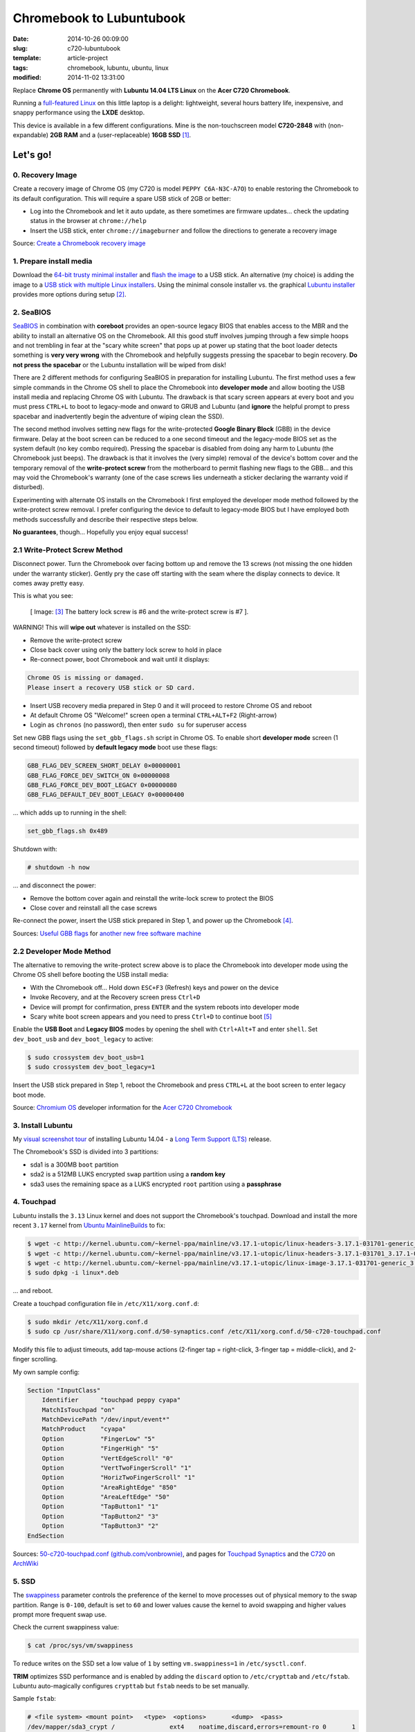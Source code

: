 =========================
Chromebook to Lubuntubook
=========================

:date: 2014-10-26 00:09:00
:slug: c720-lubuntubook
:template: article-project
:tags: chromebook, lubuntu, ubuntu, linux
:modified: 2014-11-02 13:31:00

Replace **Chrome OS** permanently with **Lubuntu 14.04 LTS Linux** on the **Acer C720 Chromebook**.

.. image:: images/c720-lubuntubook.png
    :align: right
    :alt: Acer C720 Lubuntubook
    :width: 300px
    :height: 157px

Running a `full-featured Linux <http://lubuntu.net/>`_ on this little laptop is a delight: lightweight, several hours battery life, inexpensive, and snappy performance using the **LXDE** desktop.

This device is available in a few different configurations. Mine is the non-touchscreen model **C720-2848** with (non-expandable) **2GB RAM** and a (user-replaceable) **16GB SSD** [1]_.

Let's go!
=========

0. Recovery Image
-----------------

Create a recovery image of Chrome OS (my C720 is model ``PEPPY C6A-N3C-A7O``) to enable restoring the Chromebook to its default configuration. This will require a spare USB stick of 2GB or better:

* Log into the Chromebook and let it auto update, as there sometimes are firmware updates... check the updating status in the browser at ``chrome://help``
* Insert the USB stick, enter ``chrome://imageburner`` and follow the directions to generate a recovery image

Source: `Create a Chromebook recovery image <https://support.google.com/chromebook/answer/1080595?hl=en>`_ 

1. Prepare install media
------------------------

Download the `64-bit trusty minimal installer <http://archive.ubuntu.com/ubuntu/dists/trusty/main/installer-amd64/current/images/netboot/mini.iso>`_ and `flash the image <https://help.ubuntu.com/community/Installation/FromUSBStick>`_ to a USB stick. An alternative (my choice) is adding the image to a `USB stick with multiple Linux installers <http://www.circuidipity.com/multi-boot-usb.html>`_. Using the minimal console installer vs. the graphical `Lubuntu installer <https://help.ubuntu.com/community/Lubuntu/GetLubuntu>`_ provides more options during setup [2]_.

2. SeaBIOS
----------

`SeaBIOS <http://www.coreboot.org/SeaBIOS>`_ in combination with **coreboot** provides an open-source legacy BIOS that enables access to the MBR and the ability to install an alternative OS on the Chromebook. All this good stuff involves jumping through a few simple hoops and not trembling in fear at the "scary white screen" that pops up at power up stating that the boot loader detects something is **very very wrong** with the Chromebook and helpfully suggests pressing the spacebar to begin recovery. **Do not press the spacebar** or the Lubuntu installation will be wiped from disk!

There are 2 different methods for configuring SeaBIOS in preparation for installing Lubuntu. The first method uses a few simple commands in the Chrome OS shell to place the Chromebook into **developer mode** and allow booting the USB install media and replacing Chrome OS with Lubuntu. The drawback is that scary screen appears at every boot and you must press ``CTRL+L`` to boot to legacy-mode and onward to GRUB and Lubuntu (and **ignore** the helpful prompt to press spacebar and inadvertently begin the adventure of wiping clean the SSD).

The second method involves setting new flags for the write-protected **Google Binary Block** (GBB) in the device firmware. Delay at the boot screen can be reduced to a one second timeout and the legacy-mode BIOS set as the system default (no key combo required). Pressing the spacebar is disabled from doing any harm to Lubuntu (the Chromebook just beeps). The drawback is that it involves the (very simple) removal of the device's bottom cover and the temporary removal of the **write-protect screw** from the motherboard to permit flashing new flags to the GBB... and this may void the Chromebook's warranty (one of the case screws lies underneath a sticker declaring the warranty void if disturbed).

Experimenting with alternate OS installs on the Chromebook I first employed the developer mode method followed by the write-protect screw removal. I prefer configuring the device to default to legacy-mode BIOS but I have employed both methods successfully and describe their respective steps below.

**No guarantees**, though... Hopefully you enjoy equal success!

2.1 Write-Protect Screw Method
------------------------------

Disconnect power. Turn the Chromebook over facing bottom up and remove the 13 screws (not missing the one hidden under the warranty sticker). Gently pry the case off starting with the seam where the display connects to device. It comes away pretty easy.

This is what you see:

.. figure:: images/c720-chromebook-annotated-innards.png
    :alt: C720 annotated innards
    :width: 800px
    :height: 558px

    [ Image: [3]_ The battery lock screw is #6 and the write-protect screw is #7 ].

.. role:: warning

:warning:`WARNING!` This will **wipe out** whatever is installed on the SSD:

* Remove the write-protect screw
* Close back cover using only the battery lock screw to hold in place
* Re-connect power, boot Chromebook and wait until it displays:                           
                                                                                
.. code-block:: bash
    
    Chrome OS is missing or damaged.                                            
    Please insert a recovery USB stick or SD card.                              

* Insert USB recovery media prepared in Step 0 and it will proceed to restore Chrome OS and reboot
* At default Chrome OS "Welcome!" screen open a terminal ``CTRL+ALT+F2`` (Right-arrow)
* Login as ``chronos`` (no password), then enter ``sudo su`` for superuser access

Set new GBB flags using the ``set_gbb_flags.sh`` script in Chrome OS. To enable short **developer mode** screen (1 second timeout) followed by **default legacy mode** boot use these flags:

.. code-block:: bash

    GBB_FLAG_DEV_SCREEN_SHORT_DELAY 0×00000001
    GBB_FLAG_FORCE_DEV_SWITCH_ON 0×00000008
    GBB_FLAG_FORCE_DEV_BOOT_LEGACY 0×00000080
    GBB_FLAG_DEFAULT_DEV_BOOT_LEGACY 0×00000400

... which adds up to running in the shell:

.. code-block:: bash

    set_gbb_flags.sh 0x489

Shutdown with:

.. code-block:: bash

    # shutdown -h now

... and disconnect the power:

* Remove the bottom cover again and reinstall the write-lock screw to protect the BIOS
* Close cover and reinstall all the case screws

Re-connect the power, insert the USB stick prepared in Step 1, and power up the Chromebook [4]_.

Sources: `Useful GBB flags <http://www.coreboot.org/pipermail/coreboot/2014-January/077083.html>`_ for `another new free software machine <https://blogs.fsfe.org/the_unconventional/2014/04/20/c720-debian/>`_

2.2 Developer Mode Method
-------------------------

The alternative to removing the write-protect screw above is to place the Chromebook into developer mode using the Chrome OS shell before booting the USB install media:

* With the Chromebook off... Hold down ``ESC+F3`` (Refresh) keys and power on the device
* Invoke Recovery, and at the Recovery screen press ``Ctrl+D``
* Device will prompt for confirmation, press ``ENTER`` and the system reboots into developer mode
* Scary white boot screen appears and you need to press ``Ctrl+D`` to continue boot [5]_

Enable the **USB Boot** and **Legacy BIOS** modes by opening the shell with ``Ctrl+Alt+T`` and enter ``shell``. Set ``dev_boot_usb`` and ``dev_boot_legacy`` to active:

.. code-block:: bash

    $ sudo crossystem dev_boot_usb=1
    $ sudo crossystem dev_boot_legacy=1

Insert the USB stick prepared in Step 1, reboot the Chromebook and press ``CTRL+L`` at the boot screen to enter legacy boot mode.

Source: `Chromium OS <http://www.chromium.org/chromium-os>`_ developer information for the `Acer C720 Chromebook <http://www.chromium.org/chromium-os/developer-information-for-chrome-os-devices/acer-c720-chromebook>`_

3. Install Lubuntu
------------------

My `visual screenshot tour <http://www.circuidipity.com/c720-lubuntubook-install.html>`_ of installing Lubuntu 14.04 - a `Long Term Support (LTS) <https://wiki.ubuntu.com/Releases>`_ release.

The Chromebook's SSD is divided into 3 partitions:

* sda1 is a 300MB ``boot`` partition 
* sda2 is a 512MB LUKS encrypted ``swap`` partition using a **random key**
* sda3 uses the remaining space as a LUKS encrypted ``root`` partition using a **passphrase**

4. Touchpad
-----------

Lubuntu installs the ``3.13`` Linux kernel and does not support the Chromebook's touchpad. Download and install the more recent ``3.17`` kernel from `Ubuntu MainlineBuilds <https://wiki.ubuntu.com/Kernel/MainlineBuilds>`_ to fix:

.. code-block:: bash                                                                
                                                                                    
    $ wget -c http://kernel.ubuntu.com/~kernel-ppa/mainline/v3.17.1-utopic/linux-headers-3.17.1-031701-generic_3.17.1-031701.201410150735_amd64.deb
    $ wget -c http://kernel.ubuntu.com/~kernel-ppa/mainline/v3.17.1-utopic/linux-headers-3.17.1-031701_3.17.1-031701.201410150735_all.deb
    $ wget -c http://kernel.ubuntu.com/~kernel-ppa/mainline/v3.17.1-utopic/linux-image-3.17.1-031701-generic_3.17.1-031701.201410150735_amd64.deb
    $ sudo dpkg -i linux*.deb                                                       
                                                                                    
... and reboot.                                                       
                                                                                    
Create a touchpad configuration file in ``/etc/X11/xorg.conf.d``: 

.. code-block:: bash

    $ sudo mkdir /etc/X11/xorg.conf.d
    $ sudo cp /usr/share/X11/xorg.conf.d/50-synaptics.conf /etc/X11/xorg.conf.d/50-c720-touchpad.conf

Modify this file to adjust timeouts, add tap-mouse actions (2-finger tap = right-click, 3-finger tap = middle-click), and 2-finger scrolling.

My own sample config:

.. code-block:: bash

    Section "InputClass" 
        Identifier      "touchpad peppy cyapa" 
        MatchIsTouchpad "on" 
        MatchDevicePath "/dev/input/event*" 
        MatchProduct    "cyapa" 
        Option          "FingerLow" "5" 
        Option          "FingerHigh" "5"
        Option          "VertEdgeScroll" "0"
        Option          "VertTwoFingerScroll" "1"
        Option          "HorizTwoFingerScroll" "1"
        Option          "AreaRightEdge" "850"
        Option          "AreaLeftEdge" "50"
        Option          "TapButton1" "1"
        Option          "TapButton2" "3"
        Option          "TapButton3" "2"
    EndSection

Sources: `50-c720-touchpad.conf (github.com/vonbrownie) <https://github.com/vonbrownie/linux-post-install/blob/master/config/c720_lubuntubook/etc/X11/xorg.conf.d/50-c720-touchpad.conf>`_, and pages for `Touchpad Synaptics <https://wiki.archlinux.org/index.php/Touchpad_Synaptics>`_ and the `C720 <https://wiki.archlinux.org/index.php/Acer_C720_Chromebook#configuration>`_ on `ArchWiki <https://wiki.archlinux.org/>`_

5. SSD
------

The `swappiness <https://en.wikipedia.org/wiki/Swappiness>`_ parameter controls the preference of the kernel to move processes out of physical memory to the swap partition. Range is ``0-100``, default is set to ``60`` and lower values cause the kernel to avoid swapping and higher values prompt more frequent swap use.

Check the current swappiness value:

.. code-block:: bash

    $ cat /proc/sys/vm/swappiness

To reduce writes on the SSD set a low value of ``1`` by setting ``vm.swappiness=1`` in ``/etc/sysctl.conf``.

**TRIM** optimizes SSD performance and is enabled by adding the ``discard`` option to ``/etc/crypttab`` and ``/etc/fstab``. Lubuntu auto-magically configures ``crypttab`` but ``fstab`` needs to be set manually.

Sample ``fstab``:

.. code-block:: bash

    # <file system> <mount point>   <type>  <options>       <dump>  <pass>
    /dev/mapper/sda3_crypt /               ext4    noatime,discard,errors=remount-ro 0       1
    # /boot was on /dev/sda1 during installation
    UUID=[some_long_random_string] /boot    ext4    noatime,discard         0       2
    /dev/mapper/sda2_crypt none            swap    sw,discard              0       0

After modifying ``fstab`` update ``/boot/initrd.img-*`` by running:

.. code-block:: bash
 
    $ sudo update-initramfs -u -k all                                                      

Source: `TRIM configuration on solid-state drives <http://www.linuxjournal.com/content/solid-state-drives-get-one-already>`_

6. Suspend
----------

To enable suspend-and-resume [6]_ create ``/etc/initramfs-tools/scripts/init-top/unbind_ehci`` with the following:

.. code-block:: bash

    PREREQ=""

    prereqs()
    {
            echo "${PREREQ}"
    }

    case ${1} in
            prereqs)
                    prereqs
                    exit 0
                    ;;
    esac

    log_success_msg "Unbind ehci for preventing error"
    echo -n "0000:00:1d.0" > /sys/bus/pci/drivers/ehci-pci/unbind
    exit 0
                      
... and make it executable:
                                                                                    
.. code-block:: bash                                                                
                                                                                    
    $ sudo chmod 755 /etc/initramfs-tools/scripts/init-top/unbind_ehci              
                                                                                    
Create a new ``udev`` rule ``/etc/udev/rules.d/10_disable-ehci.rules`` with the following:

.. code-block:: bash

    ACTION=="add", SUBSYSTEM=="pci", DRIVER=="ehci_hcd", \
        RUN+="/bin/sh -c 'echo -n %k > %S%p/driver/unbind'"
                      
Update ``/boot/initrd.img-*`` by running:                                                                 
                                                                                    
.. code-block:: bash                                                                
                                                                                    
    $ sudo update-initramfs -k all -u                                               

Configure boot options in ``/etc/default/grub``:                                         
                                                                                
.. code-block:: bash                                                            
                                                                                
    GRUB_CMDLINE_LINUX_DEFAULT="quiet splash acpi_osi=Linux acpi_backlight=vendor add_efi_memmap boot=local i915.modeset=1 tpm_tis.force=1 tpm_tis.interrupts=0 nmi_watchdog=panic,lapic intel_pstate=enable"
                                                                                
... save the changes and run:                                                                    
                                                                                
.. code-block:: bash                                                            
                                                                                
    $ sudo update-grub                                                          
                                                                                
A bit of a tug-of-war can erupt between ``systemd-logind`` and the ``xfce4-power-manager`` when setting the closing/opening of Lubuntubook's lid to trigger suspend/resume. I grant precedence to the settings in the power manager by disabling the ``LidSwitch`` event in ``logind``.

Add this line in ``/etc/systemd/logind.conf``:
                                                                                
.. code-block:: bash                                                            
                                                                                
    HandleLidSwitch=ignore                                                      
                                                                                
... and restart the service:                                                                
                                                                                
.. code-block:: bash                                                            
                                                                                
    $ sudo restart systemd-logind                                               

Suspend now works reliably when triggered from Lubuntu's shutdown menu. Chromebook will go to sleep and pushing the power button/opening the lid will resume the system with the desktop locked and a password prompt [7]_.

Sources: `unbind_ehci <https://github.com/vonbrownie/linux-post-install/blob/master/config/c720_lubuntubook/etc/initramfs-tools/scripts/init-top/unbind_ehci>`_ and `10_disable-ehci.rules (github.com/vonbrownie) <https://github.com/vonbrownie/linux-post-install/blob/master/config/c720_lubuntubook/etc/udev/rules.d/10_disable-ehci.rules>`_, `C720 suspend tips <https://www.reddit.com/r/chrubuntu/comments/1rsxkd/list_of_fixes_for_xubuntu_1310_on_the_acer_c720/ch8eq2o>`_, and `configuring grub <https://www.reddit.com/r/chrubuntu/comments/2evv1c/updating_ubuntu_kernel_headers_image_etc/ckaf6hx>`_

7. Keyboard Shortcuts
---------------------

Top row on the keyboard with the shortcut icons (brightness, volume, etc.) identify in Linux as the ``F1-F10`` keys and the Search key (in the ``CapsLk`` position) acts as the ``Super`` (Windows) modifier key.

Create keyboard shortcuts by first installing:

* ``xbindkeys`` - associate keys to shell commands
* ``xbacklight`` - set backlight level using RandR
* ``pulseaudio-utils`` - manage sound with ``pactl``
* ``xvkbd`` - send characters to another client 

.. code-block:: bash

    $ sudo apt-get install xbindkeys xbacklight pulseaudio-utils xvkbd

7.1 Direction, Brightness, Volume, Page Keys
--------------------------------------------

.. code-block:: bash

    $ xbindkeys -k

Enable the function keys to modify the sound and brightness settings by creating ``$HOME/.xbindkeysrc``:

.. code-block:: bash

    # backward/forward
    "xvkbd -xsendevent -text "\A\[Left]""
    F1 

    "xvkbd -xsendevent -text "\A\[Right]""
    F2 

    # backlight decrease/increase
    "xbacklight -dec 10"
    F6
    "xbacklight -inc 10"
    F7

    # volume mute/decrease/increase
    "pactl set-sink-mute alsa_output.pci-0000_00_1b.0.analog-stereo toggle"
    F8
    "pactl set-sink-volume alsa_output.pci-0000_00_1b.0.analog-stereo -- -10%"
    F9
    "pactl set-sink-volume alsa_output.pci-0000_00_1b.0.analog-stereo -- +10%"
    F10

    # page up/down, home, end
    "xvkbd -xsendevent -text '\[Page_Up]'"
    Alt + Up

    "xvkbd -xsendevent -text '\[Page_Down]'"
    Alt + Down

    "xvkbd -xsendevent -text '\[Home]'"
    Alt + Left

    "xvkbd -xsendevent -text '\[End]'"
    Alt + Right

Enable the new key shortcuts by running:

.. code-block:: bash

    $ xbindkeys

Lubuntu auto-detects ``$HOME/.xbindkeysrc``  and will run ``xbindkeys`` on the next login.

Sources: `xbindkeysrc-chromebook (github.com/vonbrownie) <https://github.com/vonbrownie/linux-post-install/blob/master/config/c720_lubuntubook/home/username/xbindkeysrc-chromebook>`_, `Xbindkeys <https://wiki.archlinux.org/index.php/Xbindkeys>`_, and another sample `Chromebook-friendly xbindkeysrc <https://github.com/alexpatel/dotfiles/blob/master/xbindkeysrc>`_

7.2 Power Key
-------------

Power key in upper-right corner ignores any configuration in the window manager and triggers poweroff without delay when pressed (easy to do by accident as its positioned next to ``backspace``).

If you want to disable the power key edit ``/etc/systemd/logind.conf`` and set ``HandlePowerKey=ignore``.

8. Wireless (optional)
----------------------

There are a few settings to modify if you want to monkey with the Chromebook's wireless chipset to improve performance [8]_.

To identify the card and parameters:

.. code-block:: bash

    $ lspci | grep -i net
    01:00.0 Network controller: Qualcomm Atheros AR9462 Wireless Network Adapter (rev 01)
    $ modinfo ath9k | grep parm
    parm:           debug:Debugging mask (uint)
    parm:           nohwcrypt:Disable hardware encryption (int)
    parm:           blink:Enable LED blink on activity (int)
    parm:           btcoex_enable:Enable wifi-BT coexistence (int)
    parm:           bt_ant_diversity:Enable WLAN/BT RX antenna diversity (int)
    parm:           ps_enable:Enable WLAN PowerSave (int)
    parm:           use_chanctx:Enable channel context for concurrency (int)

Create ``/etc/modprobe.d/ath9k.conf`` with the following options:

.. code-block:: bash
  
    options ath9k nohwcrypt=1 btcoex_enable=1 bt_ant_diversity=1

Sources: `ath9k.conf (github.com/vonbrownie) <https://github.com/vonbrownie/linux-post-install/blob/master/config/c720_lubuntubook/etc/modprobe.d/ath9k.conf>`_, `ath9k wireless driver <http://wireless.kernel.org/en/users/Drivers/ath9k>`_ and `bluetooth coexistence <http://wireless.kernel.org/en/users/Drivers/ath9k/btcoex>`_                                                       

9. Helpful Resources
--------------------

* My personal `Lubuntubook configurations (github.com/vonbrownie) <https://github.com/vonbrownie/linux-post-install/tree/master/config/c720_lubuntubook>`_ 
* A few small hacks I like to do to `make a great OS even better <http://www.circuidipity.com/lubuntu-trusty-hacks.html>`_
* `CrunchBang Linux <https://github.com/liangcj/AcerC720CrunchBang>`_ on the Acer C720
* Arch Linux `C720 installation with useful post-install details <https://wiki.archlinux.org/index.php/Acer_C720_Chromebook>`_
* Ongoing `discussion thread about configuring Chromebooks <http://www.reddit.com/r/chrubuntu/comments/1rsxkd/list_of_fixes_for_xubuntu_1310_on_the_acer_c720/>`_ 
* Turn Chromebooks into `Ubuntu-based code learning machines for kids <http://blog.codestarter.org/post/93985346780/how-we-turn-199-chromebooks-into-ubuntu-based-code>`_

Happy hacking!

Notes
-----

.. [1] Device information `output of lshw, lspci, and lsusb <https://github.com/vonbrownie/linux-post-install/tree/master/config/c720_lubuntubook/doc>`_.

.. [2] Specifically in this instance, the Ubuntu console installer provides a random key option for the encrypted swap partition.

.. [3] Image courtesy of `Chromium <http://www.chromium.org/chromium-os/developer-information-for-chrome-os-devices/acer-c720-chromebook#TOC-Firmware>`_.

.. [4] Whenever you remove battery power to the Chromebook (like opening up the case) the hardware clock on the motherboard resets to a future year (mine travelled to 2040). Providing a network connection is up during the Lubuntu installation the system should fetch a correct time from a NTP server. Otherwise fix the `fallout from an incorrect clock <https://blogs.fsfe.org/the_unconventional/2014/04/20/c720-debian/>`_ by re-mounting partitions read-only and correct filesystem timestamps using ``fsck``.

.. [5] Switching between developer and normal (non-developer) modes will remove user accounts and their associated information from your Chromebook.

.. [6] Some HOWTOs talk about adding ``modprobe.blacklist=ehci_hcd,ehci_pci`` but in Ubuntu they are compiled into the kernel. Disabling them early in boot instead appears to do the trick.

.. [7] However when suspend is triggered by closing or opening the lid the system correctly suspends and resumes but no screenlock. Attempting to enable suspend in ``light-locker`` led to a black screen after suspending and required a hard shutdown to recover.

.. [8] SSH sessions on the Chromebook often "stall" when the connection has been idle for a short period... taking several seconds to "wake up" again. Creating ``ath9k.conf`` improved things but more experimenting required.
